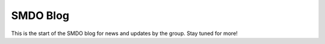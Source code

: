 =========
SMDO Blog
=========

This is the start of the SMDO blog for news and updates by the group. Stay tuned for more!
